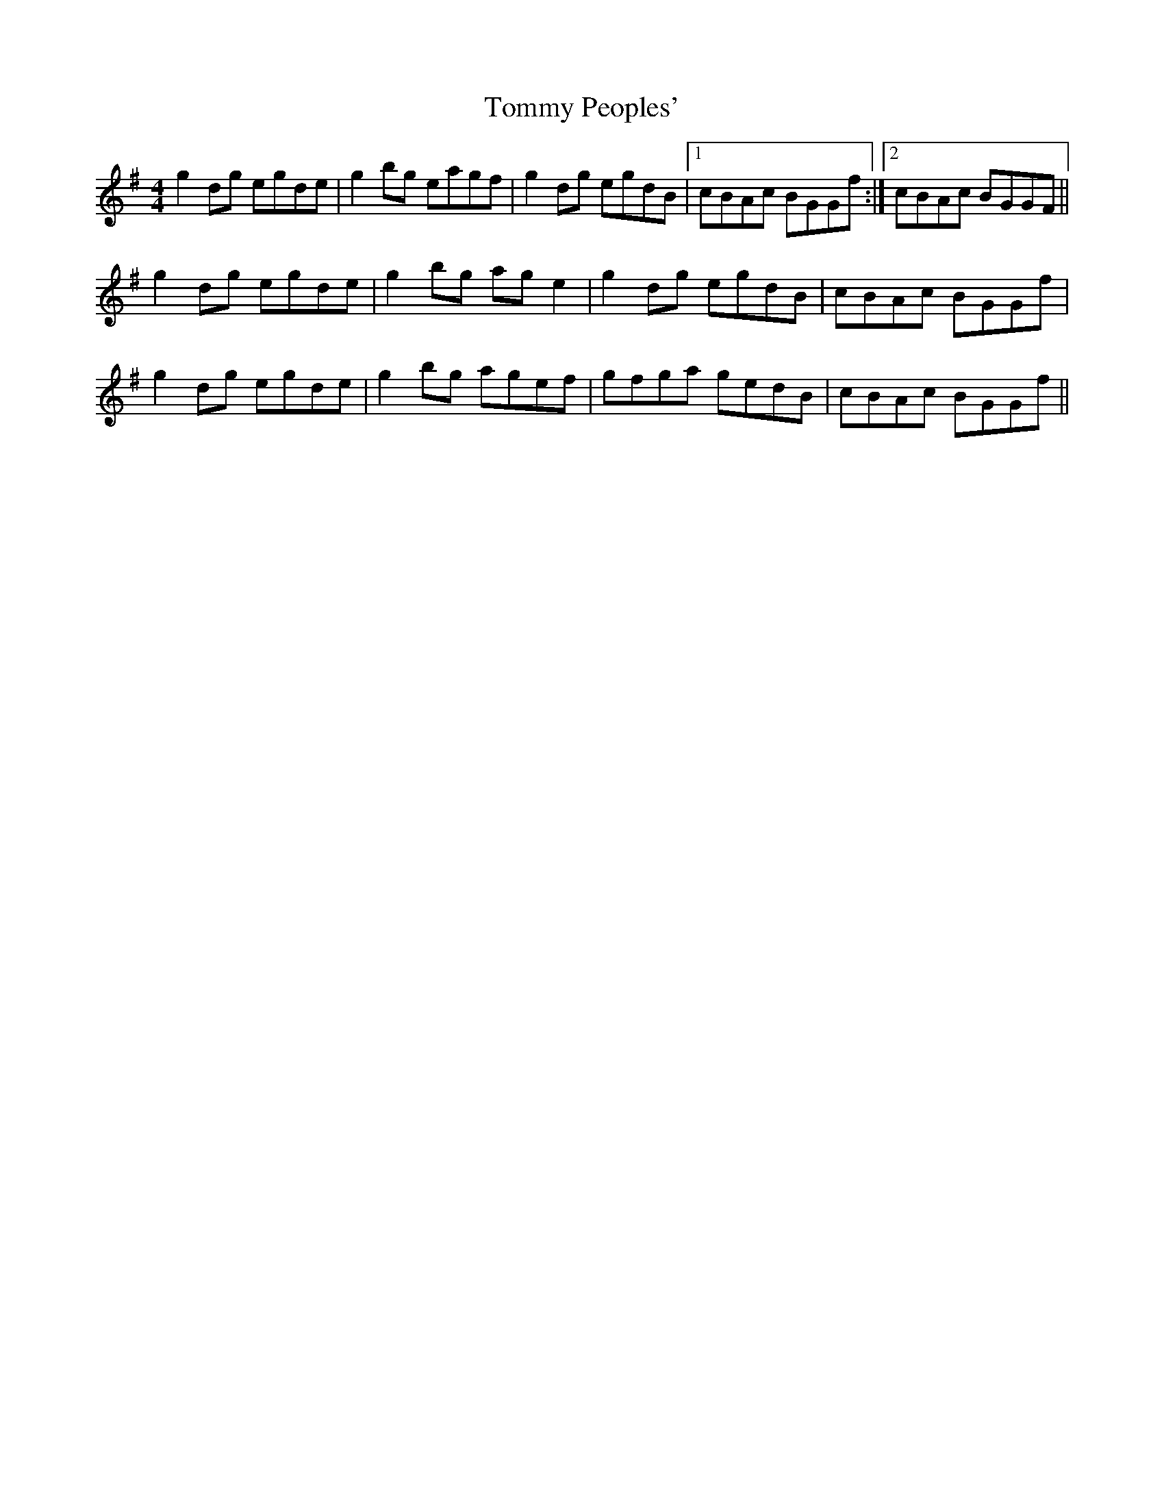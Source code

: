 X: 40546
T: Tommy Peoples'
R: reel
M: 4/4
K: Gmajor
g2dg egde|g2bg eagf|g2dg egdB|1 cBAc BGGf:|2 cBAc BGGF||
g2dg egde|g2bg age2|g2dg egdB|cBAc BGGf|
g2dg egde|g2bg agef|gfga gedB|cBAc BGGf||


